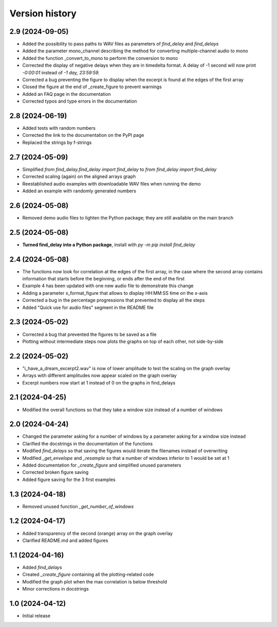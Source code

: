 Version history
===============

2.9 (2024-09-05)
----------------
* Added the possibility to pass paths to WAV files as parameters of `find_delay` and `find_delays`
* Added the parameter mono_channel describing the method for converting multiple-channel audio to mono
* Added the function _convert_to_mono to perform the conversion to mono
* Corrected the display of negative delays when they are in timedelta format. A delay of -1 second
  will now print `-0:00:01` instead of `-1 day, 23:59:59`.
* Corrected a bug preventing the figure to display when the excerpt is found at the edges of the first
  array
* Closed the figure at the end of _create_figure to prevent warnings
* Added an FAQ page in the documentation
* Corrected typos and type errors in the documentation

2.8 (2024-06-19)
----------------
* Added tests with random numbers
* Corrected the link to the documentation on the PyPI page
* Replaced the strings by f-strings

2.7 (2024-05-09)
----------------
* Simplified `from find_delay.find_delay import find_delay` to `from find_delay import find_delay`
* Corrected scaling (again) on the aligned arrays graph
* Reestablished audio examples with downloadable WAV files when running the demo
* Added an example with randomly generated numbers

2.6 (2024-05-08)
----------------
* Removed demo audio files to lighten the Python package; they are still available on the main branch

2.5 (2024-05-08)
----------------
* **Turned find_delay into a Python package**, install with `py -m pip install find_delay`

2.4 (2024-05-08)
----------------
* The functions now look for correlation at the edges of the first array, in the case where the second array contains
  information that starts before the beginning, or ends after the end of the first
* Example 4 has been updated with one new audio file to demonstrate this change
* Adding a parameter x_format_figure that allows to display HH:MM:SS time on the x-axis
* Corrected a bug in the percentage progressions that prevented to display all the steps
* Added "Quick use for audio files" segment in the README file

2.3 (2024-05-02)
----------------
* Corrected a bug that prevented the figures to be saved as a file
* Plotting without intermediate steps now plots the graphs on top of each other, not side-by-side

2.2 (2024-05-02)
----------------
* "i_have_a_dream_excerpt2.wav" is now of lower amplitude to test the scaling on the graph overlay
* Arrays with different amplitudes now appear scaled on the graph overlay
* Excerpt numbers now start at 1 instead of 0 on the graphs in find_delays

2.1 (2024-04-25)
----------------
* Modified the overall functions so that they take a window size instead of a number of windows

2.0 (2024-04-24)
----------------
* Changed the parameter asking for a number of windows by a parameter asking for a window size instead
* Clarified the docstrings in the documentation of the functions
* Modified `find_delays` so that saving the figures would iterate the filenames instead of overwriting
* Modified `_get_envelope` and `_resample` so that a number of windows inferior to 1 would be set at 1
* Added documentation for `_create_figure` and simplified unused parameters
* Corrected broken figure saving
* Added figure saving for the 3 first examples

1.3 (2024-04-18)
----------------
* Removed unused function `_get_number_of_windows`

1.2 (2024-04-17)
----------------
* Added transparency of the second (orange) array on the graph overlay
* Clarified README.md and added figures

1.1 (2024-04-16)
----------------
* Added `find_delays`
* Created `_create_figure` containing all the plotting-related code
* Modified the graph plot when the max correlation is below threshold
* Minor corrections in docstrings

1.0 (2024-04-12)
----------------
* Initial release
